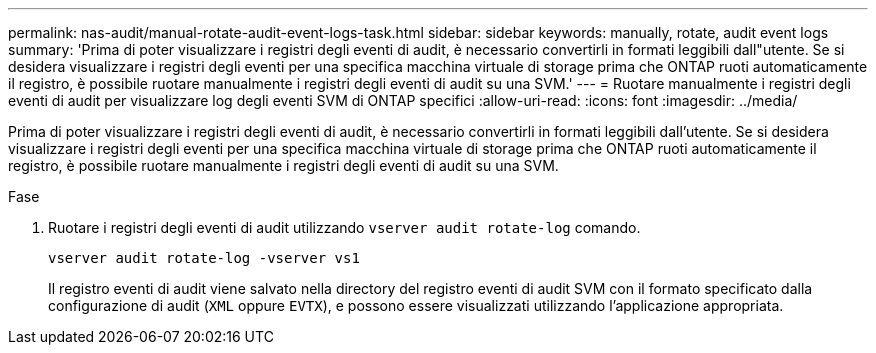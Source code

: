 ---
permalink: nas-audit/manual-rotate-audit-event-logs-task.html 
sidebar: sidebar 
keywords: manually, rotate, audit event logs 
summary: 'Prima di poter visualizzare i registri degli eventi di audit, è necessario convertirli in formati leggibili dall"utente. Se si desidera visualizzare i registri degli eventi per una specifica macchina virtuale di storage prima che ONTAP ruoti automaticamente il registro, è possibile ruotare manualmente i registri degli eventi di audit su una SVM.' 
---
= Ruotare manualmente i registri degli eventi di audit per visualizzare log degli eventi SVM di ONTAP specifici
:allow-uri-read: 
:icons: font
:imagesdir: ../media/


[role="lead"]
Prima di poter visualizzare i registri degli eventi di audit, è necessario convertirli in formati leggibili dall'utente. Se si desidera visualizzare i registri degli eventi per una specifica macchina virtuale di storage prima che ONTAP ruoti automaticamente il registro, è possibile ruotare manualmente i registri degli eventi di audit su una SVM.

.Fase
. Ruotare i registri degli eventi di audit utilizzando `vserver audit rotate-log` comando.
+
`vserver audit rotate-log -vserver vs1`

+
Il registro eventi di audit viene salvato nella directory del registro eventi di audit SVM con il formato specificato dalla configurazione di audit (`XML` oppure `EVTX`), e possono essere visualizzati utilizzando l'applicazione appropriata.


